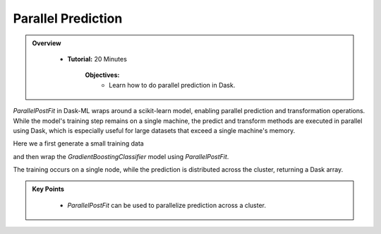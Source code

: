 Parallel Prediction
----------------------

.. admonition:: Overview
   :class: Overview

    * **Tutorial:** 20 Minutes

        **Objectives:**
            - Learn how to do parallel prediction in Dask.

`ParallelPostFit` in Dask-ML wraps around a scikit-learn model, enabling parallel prediction and transformation operations. While the model's 
training step remains on a single machine, the predict and transform methods are executed in parallel using Dask, which is especially useful for 
large datasets that exceed a single machine's memory.

Here we a first generate a small training data

..  code-block:: python
    :linenos:

    from sklearn.ensemble import GradientBoostingClassifier
    import sklearn.datasets
    import dask_ml.datasets
    from dask_ml.wrappers import ParallelPostFit

    X, y = sklearn.datasets.make_classification(n_samples=1000, random_state=0)

and then wrap the `GradientBoostingClassifier` model using `ParallelPostFit`. 

..  code-block:: python
    :linenos:

    clf = ParallelPostFit(estimator=GradientBoostingClassifier())
    clf.fit(X, y)

The training occurs on a single node, while the prediction is distributed across the cluster, returning a Dask array.

..  code-block:: python
    :linenos:

    X_big, _ = dask_ml.datasets.make_classification(n_samples=100000, chunks=10000, random_state=0)
    clf.predict(X_big)


.. admonition:: Key Points
   :class: hint

        - `ParallelPostFit` can be used to parallelize prediction across a cluster.